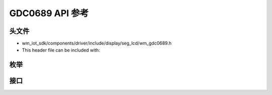 .. _label_api_gdc0689:

===================
GDC0689 API 参考
===================

头文件
===================

- wm_iot_sdk/components/driver/include/display/seg_lcd/wm_gdc0689.h
- This header file can be included with:

.. code-block:: c
   :emphasize-lines: 1

   #include "wm_gdc0689.h"

枚举
===================

.. doxygengroup:: WM_GDC0689_Enumerations
    :project: wm-iot-sdk-apis
    :content-only:

接口
===================

.. doxygengroup:: WM_GDC0689_Functions
    :project: wm-iot-sdk-apis
    :content-only:
